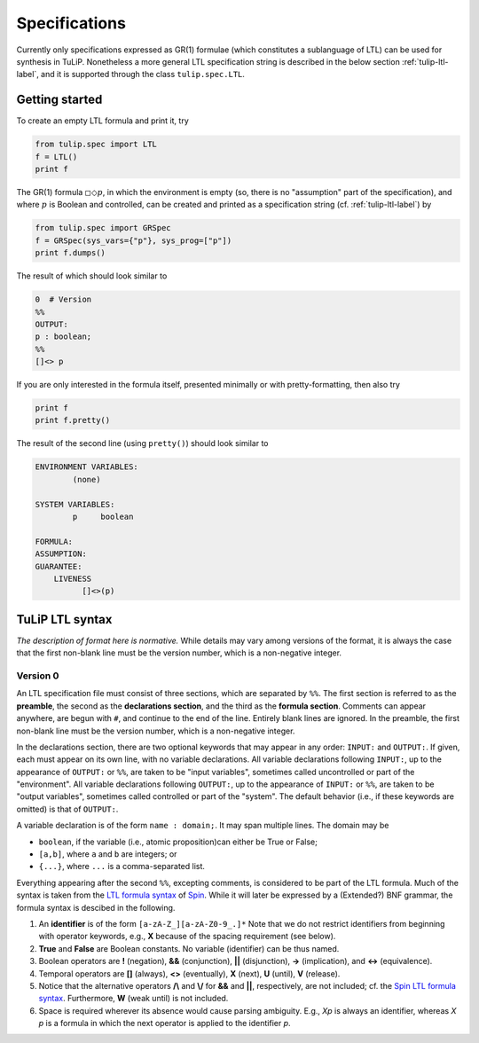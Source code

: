 Specifications
==============

Currently only specifications expressed as GR(1) formulae (which constitutes a
sublanguage of LTL) can be used for synthesis in TuLiP.  Nonetheless a more
general LTL specification string is described in the below section
:ref:`tulip-ltl-label`, and it is supported through the class ``tulip.spec.LTL``.

Getting started
---------------

To create an empty LTL formula and print it, try

.. code-block:: python

  from tulip.spec import LTL
  f = LTL()
  print f

The GR(1) formula :math:`\square \Diamond p`, in which the environment is empty
(so, there is no "assumption" part of the specification), and where :math:`p` is
Boolean and controlled, can be created and printed as a specification string
(cf. :ref:`tulip-ltl-label`) by

.. code-block:: python

  from tulip.spec import GRSpec
  f = GRSpec(sys_vars={"p"}, sys_prog=["p"])
  print f.dumps()

The result of which should look similar to

.. code-block:: none

  0  # Version
  %%
  OUTPUT:
  p : boolean;
  %%
  []<> p

If you are only interested in the formula itself, presented minimally or with
pretty-formatting, then also try

.. code-block:: python

  print f
  print f.pretty()

The result of the second line (using ``pretty()``) should look similar to

.. code-block:: none

  ENVIRONMENT VARIABLES:
	  (none)

  SYSTEM VARIABLES:
	  p	boolean

  FORMULA:
  ASSUMPTION:
  GUARANTEE:
      LIVENESS
	    []<>(p)

.. _tulip-ltl-label:

TuLiP LTL syntax
----------------

*The description of format here is normative.* While details may
vary among versions of the format, it is always the case that the first
non-blank line must be the version number, which is a non-negative integer.

Version 0
`````````

.. highlight:: none

An LTL specification file must consist of three sections, which are separated by
``%%``.  The first section is referred to as the **preamble**, the second as the
**declarations section**, and the third as the **formula section**.  Comments
can appear anywhere, are begun with ``#``, and continue to the end of the line.
Entirely blank lines are ignored.  In the preamble, the first non-blank line
must be the version number, which is a non-negative integer.

In the declarations section, there are two optional keywords that may appear in
any order: ``INPUT:`` and ``OUTPUT:``.  If given, each must appear on its own
line, with no variable declarations.  All variable declarations following
``INPUT:``, up to the appearance of ``OUTPUT:`` or ``%%``, are taken to be
"input variables", sometimes called uncontrolled or part of the "environment".
All variable declarations following ``OUTPUT:``, up to the appearance of
``INPUT:`` or ``%%``, are taken to be "output variables", sometimes called
controlled or part of the "system".  The default behavior (i.e., if these
keywords are omitted) is that of ``OUTPUT:``.

A variable declaration is of the form ``name : domain;``.  It may span multiple
lines.  The domain may be

- ``boolean``, if the variable (i.e., atomic proposition)can either be True or False;
- ``[a,b]``, where ``a`` and ``b`` are integers; or
- ``{...}``, where ``...`` is a comma-separated list.

Everything appearing after the second ``%%``, excepting comments, is considered
to be part of the LTL formula.  Much of the syntax is taken from the `LTL
formula syntax <http://spinroot.com/spin/Man/ltl.html>`_ of `Spin
<http://spinroot.com/spin/>`_.  While it will later be expressed by a (Extended?)
BNF grammar, the formula syntax is descibed in the following.

1. An **identifier** is of the form ``[a-zA-Z_][a-zA-Z0-9_.]*`` Note that we do
   not restrict identifiers from beginning with operator keywords, e.g., **X**
   because of the spacing requirement (see below).
2. **True** and **False** are Boolean constants.  No variable (identifier) can
   be thus named.
3. Boolean operators are **!** (negation), **&&** (conjunction), **||**
   (disjunction), **->** (implication), and **<->** (equivalence).
4. Temporal operators are **[]** (always), **<>** (eventually), **X** (next),
   **U** (until), **V** (release).
5. Notice that the alternative operators **/\\** and **\\/** for **&&** and
   **||**, respectively, are not included; cf. the `Spin LTL formula syntax
   <http://spinroot.com/spin/Man/ltl.html>`_.  Furthermore, **W** (weak until)
   is not included.
6. Space is required wherever its absence would cause parsing ambiguity.  E.g.,
   `Xp` is always an identifier, whereas `X p` is a formula in which the next
   operator is applied to the identifier `p`.
